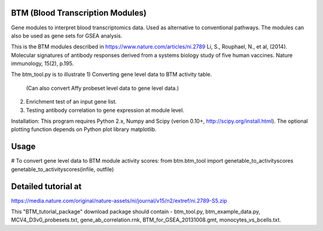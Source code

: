 BTM (Blood Transcription Modules)
=================================

Gene modules to interpret blood transcriptomics data. Used as alternative to conventional pathways.
The modules can also be used as gene sets for GSEA analysis.

This is the BTM modules described in
https://www.nature.com/articles/ni.2789
Li, S., Rouphael, N., et al, (2014).
Molecular signatures of antibody responses derived from a systems biology study of five human vaccines.
Nature immunology, 15(2), p.195.

The btm_tool.py is to illustrate
1) Converting gene level data to BTM activity table.
   (Can also convert Affy probeset level data to gene level data.)
2) Enrichment test of an input gene list.
3) Testing antibody correlation to gene expression at module level.

Installation:
This program requires Python 2.x, Numpy and Scipy (verion 0.10+, http://scipy.org/install.html).
The optional plotting function depends on Python plot library matplotlib.

Usage
=====

# To convert gene level data to BTM module activity scores:
from btm.btm_tool import genetable_to_activityscores
genetable_to_activityscores(infile, outfile)

Detailed tutorial at
====================
https://media.nature.com/original/nature-assets/ni/journal/v15/n2/extref/ni.2789-S5.zip

This "BTM_tutorial_package" download package should contain -
btm_tool.py, btm_example_data.py, MCV4_D3v0_probesets.txt,
gene_ab_correlation.rnk, BTM_for_GSEA_20131008.gmt, monocytes_vs_bcells.txt.
